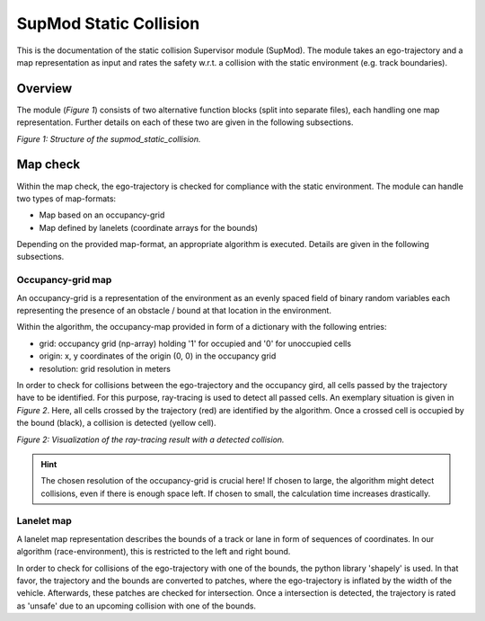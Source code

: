 =======================
SupMod Static Collision
=======================

This is the documentation of the static collision Supervisor module (SupMod). The module takes an ego-trajectory and a
map representation as input and rates the safety w.r.t. a collision with the static environment (e.g. track boundaries).

Overview
========
The module (*Figure 1*) consists of two alternative function blocks (split into separate files), each handling one
map representation. Further details on each of these two are given in the following subsections.

.. image:: ../../../figures/supmod_static_collision.png
  :width: 600
  :alt: Figure Module Structure supmod_static_collision.py

*Figure 1: Structure of the supmod_static_collision.*


Map check
=========
Within the map check, the ego-trajectory is checked for compliance with the static environment. The module can handle
two types of map-formats:

- Map based on an occupancy-grid
- Map defined by lanelets (coordinate arrays for the bounds)

Depending on the provided map-format, an appropriate algorithm is executed. Details are given in the following
subsections.

Occupancy-grid map
------------------
An occupancy-grid is a representation of the environment as an evenly spaced field of binary random variables each
representing the presence of an obstacle / bound at that location in the environment.

Within the algorithm, the occupancy-map provided in form of a dictionary with the following entries:

- grid:           occupancy grid (np-array) holding '1' for occupied and '0' for unoccupied cells
- origin:         x, y coordinates of the origin (0, 0) in the occupancy grid
- resolution:     grid resolution in meters

In order to check for collisions between the ego-trajectory and the occupancy gird, all cells passed by the trajectory
have to be identified. For this purpose, ray-tracing is used to detect all passed cells. An exemplary situation is given
in *Figure 2*. Here, all cells crossed by the trajectory (red) are identified by the algorithm. Once a crossed cell is
occupied by the bound (black), a collision is detected (yellow cell).

.. image:: ../../../figures/supmod_static_map_raytracing.png
  :width: 400
  :alt: Visualization of the ray-tracing result with a detected collision.

*Figure 2: Visualization of the ray-tracing result with a detected collision.*

.. hint:: The chosen resolution of the occupancy-grid is crucial here! If chosen to large, the algorithm might detect
    collisions, even if there is enough space left. If chosen to small, the calculation time increases drastically.

Lanelet map
-----------
A lanelet map representation describes the bounds of a track or lane in form of sequences of coordinates. In our
algorithm (race-environment), this is restricted to the left and right bound.

In order to check for collisions of the ego-trajectory with one of the bounds, the python library 'shapely' is used. In
that favor, the trajectory and the bounds are converted to patches, where the ego-trajectory is inflated by the width of
the vehicle. Afterwards, these patches are checked for intersection. Once a intersection is detected, the trajectory is
rated as 'unsafe' due to an upcoming collision with one of the bounds.
